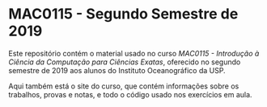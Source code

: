 * MAC0115 - Segundo Semestre de 2019
  Este  repositório contém  o material  usado no  curso /MAC0115  - Introdução  à
  Ciência  da Computação  para Ciências  Exatas/, oferecido  no segundo  semestre
  de 2019 aos alunos do Instituto Oceanográfico da USP.

  Aqui também está  o site do curso, que contém  informações sobre os trabalhos,
  provas e notas, e todo o código usado nos exercícios em aula.
